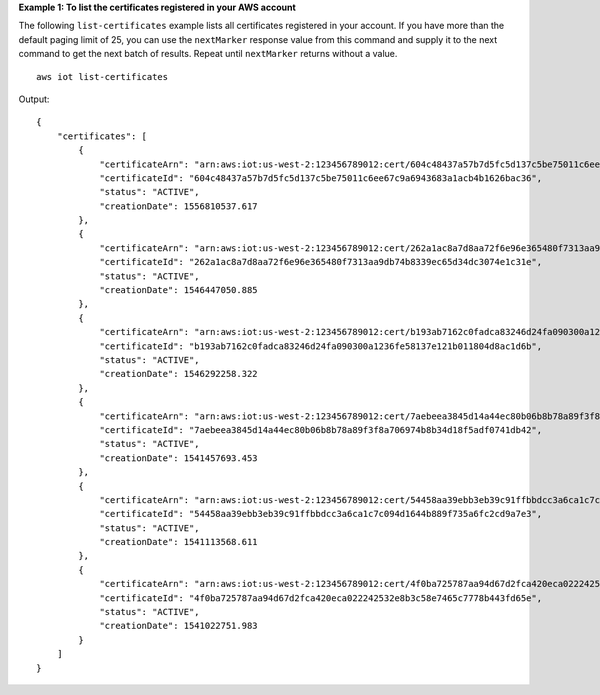 **Example 1: To list the certificates registered in your AWS account**

The following ``list-certificates`` example lists all certificates registered in your account. If you have more than the default paging limit of 25, you can use the ``nextMarker`` response value from this command and supply it to the next command to get the next batch of results. Repeat until ``nextMarker`` returns without a value.  ::

    aws iot list-certificates

Output::

    {
        "certificates": [
            {
                "certificateArn": "arn:aws:iot:us-west-2:123456789012:cert/604c48437a57b7d5fc5d137c5be75011c6ee67c9a6943683a1acb4b1626bac36",
                "certificateId": "604c48437a57b7d5fc5d137c5be75011c6ee67c9a6943683a1acb4b1626bac36",
                "status": "ACTIVE",
                "creationDate": 1556810537.617
            },
            {
                "certificateArn": "arn:aws:iot:us-west-2:123456789012:cert/262a1ac8a7d8aa72f6e96e365480f7313aa9db74b8339ec65d34dc3074e1c31e",
                "certificateId": "262a1ac8a7d8aa72f6e96e365480f7313aa9db74b8339ec65d34dc3074e1c31e",
                "status": "ACTIVE",
                "creationDate": 1546447050.885
            },
            {
                "certificateArn": "arn:aws:iot:us-west-2:123456789012:cert/b193ab7162c0fadca83246d24fa090300a1236fe58137e121b011804d8ac1d6b",
                "certificateId": "b193ab7162c0fadca83246d24fa090300a1236fe58137e121b011804d8ac1d6b",
                "status": "ACTIVE",
                "creationDate": 1546292258.322
            },
            {
                "certificateArn": "arn:aws:iot:us-west-2:123456789012:cert/7aebeea3845d14a44ec80b06b8b78a89f3f8a706974b8b34d18f5adf0741db42",
                "certificateId": "7aebeea3845d14a44ec80b06b8b78a89f3f8a706974b8b34d18f5adf0741db42",
                "status": "ACTIVE",
                "creationDate": 1541457693.453
            },
            {
                "certificateArn": "arn:aws:iot:us-west-2:123456789012:cert/54458aa39ebb3eb39c91ffbbdcc3a6ca1c7c094d1644b889f735a6fc2cd9a7e3",
                "certificateId": "54458aa39ebb3eb39c91ffbbdcc3a6ca1c7c094d1644b889f735a6fc2cd9a7e3",
                "status": "ACTIVE",
                "creationDate": 1541113568.611
            },
            {
                "certificateArn": "arn:aws:iot:us-west-2:123456789012:cert/4f0ba725787aa94d67d2fca420eca022242532e8b3c58e7465c7778b443fd65e",
                "certificateId": "4f0ba725787aa94d67d2fca420eca022242532e8b3c58e7465c7778b443fd65e",
                "status": "ACTIVE",
                "creationDate": 1541022751.983
            }
        ]
    }

